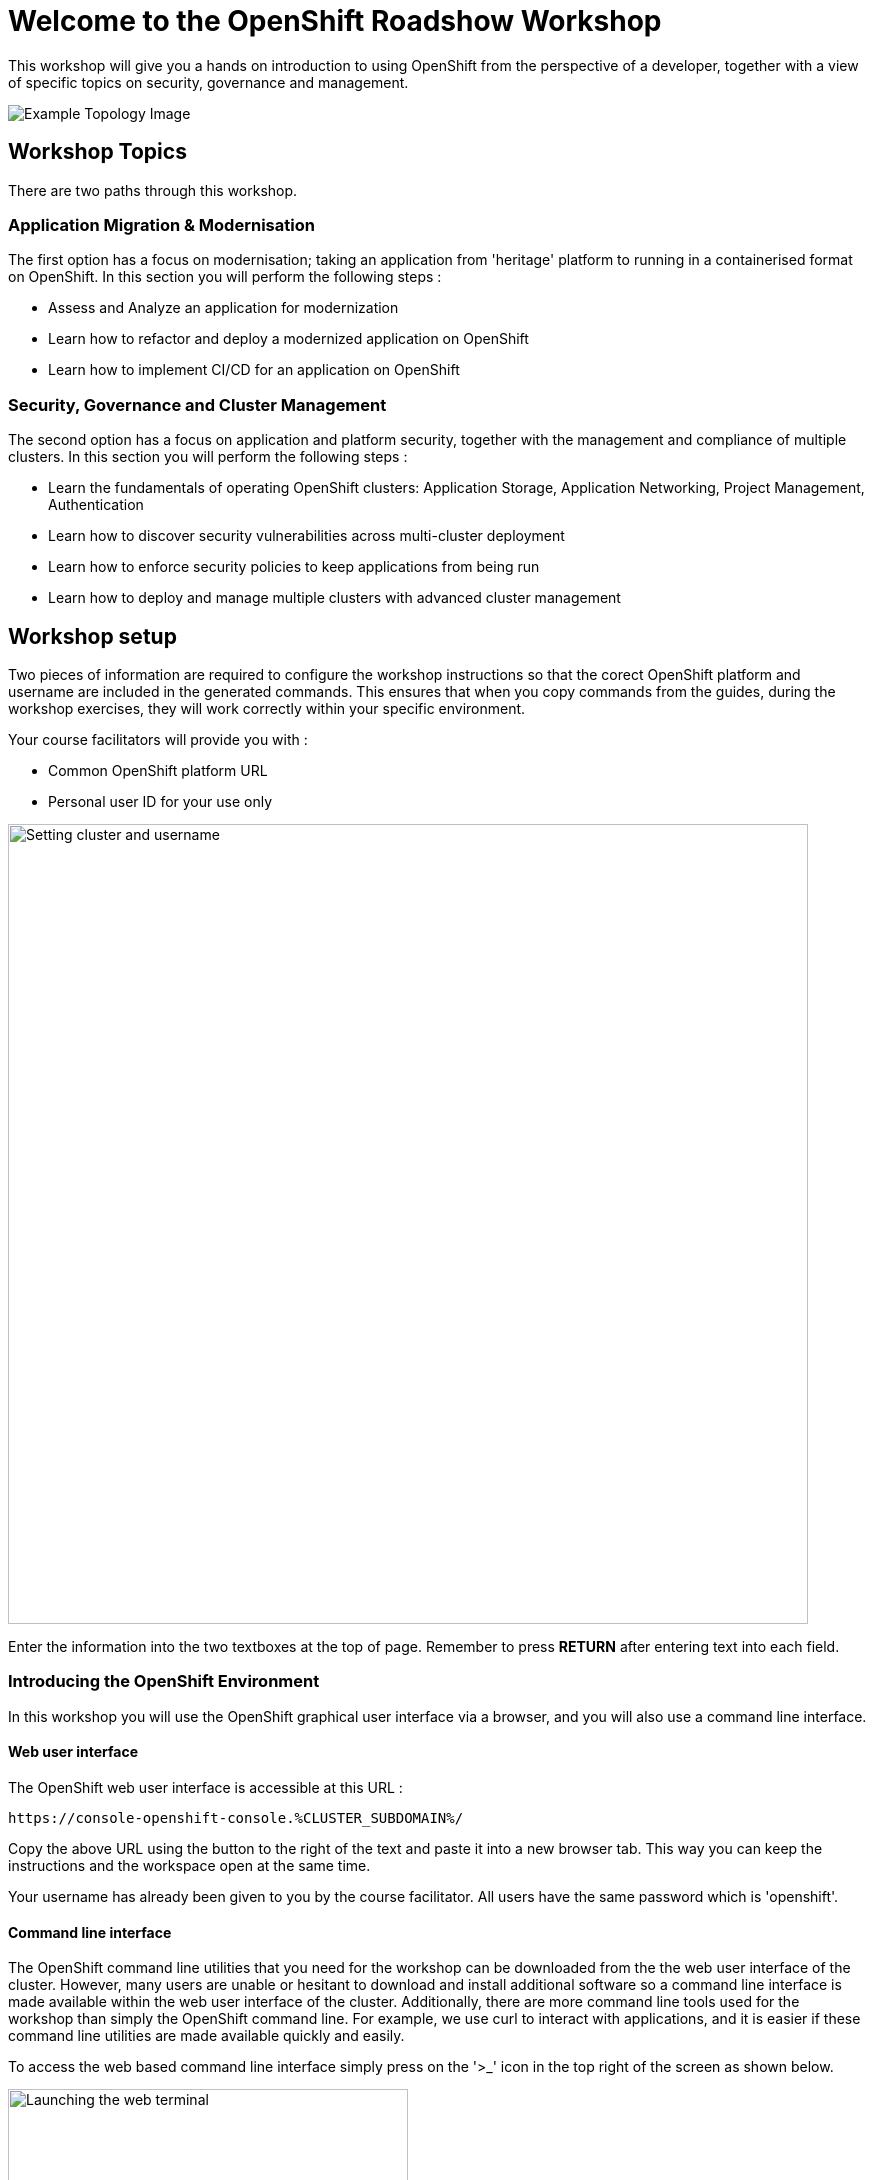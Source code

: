 = Welcome to the OpenShift Roadshow Workshop
:navtitle: Introduction

This workshop will give you a hands on introduction to using OpenShift from the perspective of a developer, together with a view of specific topics on security, governance and management.

image::04-topology-image.png[Example Topology Image]

== Workshop Topics

There are two paths through this workshop. 

=== Application Migration & Modernisation

The first option has a focus on modernisation; taking an application from 'heritage' platform to running in a containerised format on OpenShift. In this section you will perform the following steps :

* Assess and Analyze an application for modernization
* Learn how to refactor and deploy a modernized application on OpenShift
* Learn how to implement CI/CD for an application on OpenShift

=== Security, Governance and Cluster Management

The second option has a focus on application and platform security, together with the management and compliance of multiple clusters. In this section you will perform the following steps :

* Learn the fundamentals of operating OpenShift clusters: Application Storage, Application Networking, Project Management, Authentication
* Learn how to discover security vulnerabilities across multi-cluster deployment
* Learn how to enforce security policies to keep applications from being run
* Learn how to deploy and manage multiple clusters with advanced cluster management

== Workshop setup

Two pieces of information are required to configure the workshop instructions so that the corect OpenShift platform and username are included in the generated commands. This ensures that when you copy commands from the guides, during the workshop exercises, they will work correctly within your specific environment.

Your course facilitators will provide you with :

* Common OpenShift platform URL
* Personal user ID for your use only

image::index-01-workshop-introduction-cluster-and-userid.png[Setting cluster and username,800,align="center"]

Enter the information into the two textboxes at the top of page. Remember to press *RETURN* after entering text into each field.

=== Introducing the OpenShift Environment

In this workshop you will use the OpenShift graphical user interface via a browser, and you will also use a command line interface.

==== Web user interface

The OpenShift web user interface is accessible at this URL :

[.console-input]
[source,bash,subs="+attributes"]
----
https://console-openshift-console.%CLUSTER_SUBDOMAIN%/
----

Copy the above URL using the button to the right of the text and paste it into a new browser tab. This way you can keep the instructions and the workspace open at the same time.

Your username has already been given to you by the course facilitator. All users have the same password which is 'openshift'.

==== Command line interface

The OpenShift command line utilities that you need for the workshop can be downloaded from the the web user interface of the cluster. However, many users are unable or hesitant to download and install additional software so a command line interface is made available within the web user interface of the cluster. Additionally, there are more command line tools used for the workshop than simply the OpenShift command line. For example, we use curl to interact with applications, and it is easier if these command line utilities are made available quickly and easily.

To access the web based command line interface simply press on the '>_' icon in the top right of the screen as shown below.

image::index-02-web-terminal-launch.png[Launching the web terminal,400,align="left"]

This will launch the command line terminal at the bottom of the screen. After a short wait you will see the following text :

[.source]
----
Welcome to the OpenShift Web Terminal. Type "help" for a list of installed CLI tools.
bash-4.4 ~ $
----

To test out the web terminal try out these first couple of commands. Use the button on the right to copy the command and the paste into the command line window.

[.console-input]
[source,bash,subs="+attributes"]
----
oc whoami
----

[.console-input]
[source,bash,subs="+attributes"]
----
oc projects
----

In the top right corner of the command line window there are three buttons.

* The arrow pointing to top right will launch the command line window in a separate browser tab.
* The horizontal bar will minimize the terminal window, which is useful later when you are doing a web UI based task.
* The cross will close the terminal.

That is all the setup work done - you are now ready to start experimenting in the next chapters.